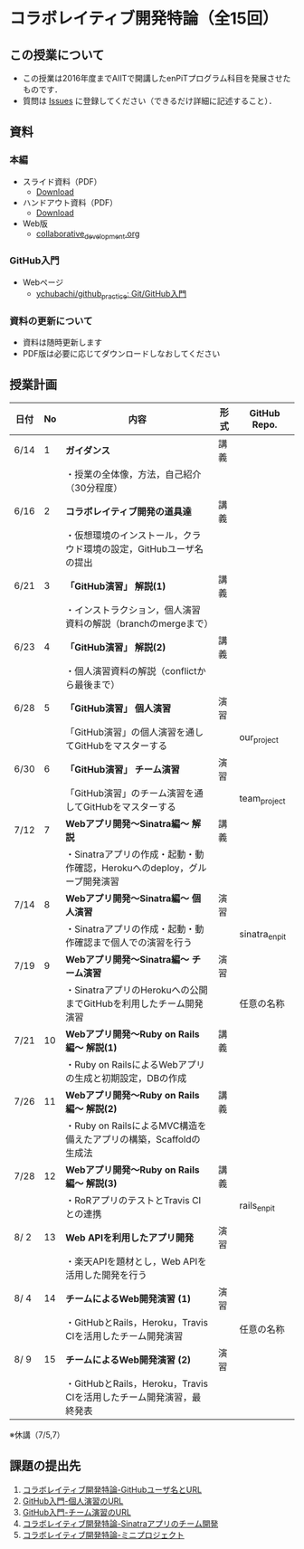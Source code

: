 * コラボレイティブ開発特論（全15回）
** この授業について
- この授業は2016年度までAIITで開講したenPiTプログラム科目を発展させたものです．
- 質問は [[https://github.com/ychubachi/collaborative_development/issues][Issues]] に登録してください（できるだけ詳細に記述すること）．

** 資料
*** 本編
    - スライド資料（PDF）
      - [[https://github.com/ychubachi/collaborative_development/raw/master/slides/collaborative_development.slide.pdf][Download]]
    - ハンドアウト資料（PDF）
      - [[https://github.com/ychubachi/collaborative_development/raw/master/slides/collaborative_development.handout.pdf][Download]]
    - Web版
      - [[https://github.com/ychubachi/collaborative_development/blob/master/slides/collaborative_development.org][collaborative_development.org]]
*** GitHub入門
    - Webページ
      - [[https://github.com/ychubachi/github_practice][ychubachi/github_practice: Git/GitHub入門]]
*** 資料の更新について
    - 資料は随時更新します
    - PDF版は必要に応じてダウンロードしなおしてください

** 授業計画

| 日付 | No | 内容                                                                      | 形式 | GitHub Repo.  |
|------+----+---------------------------------------------------------------------------+------+---------------|
| 6/14 |  1 | *ガイダンス*                                                              | 講義 |               |
|------+----+---------------------------------------------------------------------------+------+---------------|
|      |    | ・授業の全体像，方法，自己紹介（30分程度）                                |      |               |
|------+----+---------------------------------------------------------------------------+------+---------------|
| 6/16 |  2 | *コラボレイティブ開発の道具達*                                            | 講義 |               |
|------+----+---------------------------------------------------------------------------+------+---------------|
|      |    | ・仮想環境のインストール，クラウド環境の設定，GitHubユーザ名の提出        |      |               |
|------+----+---------------------------------------------------------------------------+------+---------------|
| 6/21 |  3 | *「GitHub演習」 解説(1)*                                                  | 講義 |               |
|------+----+---------------------------------------------------------------------------+------+---------------|
|      |    | ・インストラクション，個人演習資料の解説（branchのmergeまで）             |      |               |
|------+----+---------------------------------------------------------------------------+------+---------------|
| 6/23 |  4 | *「GitHub演習」 解説(2)*                                                  | 講義 |               |
|------+----+---------------------------------------------------------------------------+------+---------------|
|      |    | ・個人演習資料の解説（conflictから最後まで）                              |      |               |
|------+----+---------------------------------------------------------------------------+------+---------------|
| 6/28 |  5 | *「GitHub演習」 個人演習*                                                 | 演習 |               |
|------+----+---------------------------------------------------------------------------+------+---------------|
|      |    | 「GitHub演習」の個人演習を通してGitHubをマスターする                      |      | our_project   |
|------+----+---------------------------------------------------------------------------+------+---------------|
| 6/30 |  6 | *「GitHub演習」 チーム演習*                                               | 演習 |               |
|------+----+---------------------------------------------------------------------------+------+---------------|
|      |    | 「GitHub演習」のチーム演習を通してGitHubをマスターする                    |      | team_project  |
|------+----+---------------------------------------------------------------------------+------+---------------|
| 7/12 |  7 | *Webアプリ開発〜Sinatra編〜 解説*                                         | 講義 |               |
|------+----+---------------------------------------------------------------------------+------+---------------|
|      |    | ・Sinatraアプリの作成・起動・動作確認，Herokuへのdeploy，グループ開発演習 |      |               |
|------+----+---------------------------------------------------------------------------+------+---------------|
| 7/14 |  8 | *Webアプリ開発〜Sinatra編〜 個人演習*                                     | 演習 |               |
|------+----+---------------------------------------------------------------------------+------+---------------|
|      |    | ・Sinatraアプリの作成・起動・動作確認まで個人での演習を行う               |      | sinatra_enpit |
|------+----+---------------------------------------------------------------------------+------+---------------|
| 7/19 |  9 | *Webアプリ開発〜Sinatra編〜 チーム演習*                                   | 演習 |               |
|------+----+---------------------------------------------------------------------------+------+---------------|
|      |    | ・SinatraアプリのHerokuへの公開までGitHubを利用したチーム開発演習         |      | 任意の名称    |
|------+----+---------------------------------------------------------------------------+------+---------------|
| 7/21 | 10 | *Webアプリ開発〜Ruby on Rails編〜 解説(1)*                                | 講義 |               |
|------+----+---------------------------------------------------------------------------+------+---------------|
|      |    | ・Ruby on RailsによるWebアプリの生成と初期設定，DBの作成                  |      |               |
|------+----+---------------------------------------------------------------------------+------+---------------|
| 7/26 | 11 | *Webアプリ開発〜Ruby on Rails編〜 解説(2)*                                | 講義 |               |
|------+----+---------------------------------------------------------------------------+------+---------------|
|      |    | ・Ruby on RailsによるMVC構造を備えたアプリの構築，Scaffoldの生成法        |      |               |
|------+----+---------------------------------------------------------------------------+------+---------------|
| 7/28 | 12 | *Webアプリ開発〜Ruby on Rails編〜 解説(3)*                                | 講義 |               |
|------+----+---------------------------------------------------------------------------+------+---------------|
|      |    | ・RoRアプリのテストとTravis CIとの連携                                    |      | rails_enpit   |
|------+----+---------------------------------------------------------------------------+------+---------------|
| 8/ 2 | 13 | *Web APIを利用したアプリ開発*                                             | 演習 |               |
|------+----+---------------------------------------------------------------------------+------+---------------|
|      |    | ・楽天APIを題材とし，Web APIを活用した開発を行う                          |      |          |
|------+----+---------------------------------------------------------------------------+------+---------------|
| 8/ 4 | 14 | *チームによるWeb開発演習 (1)*                                             | 演習 |               |
|------+----+---------------------------------------------------------------------------+------+---------------|
|      |    | ・GitHubとRails，Heroku，Travis CIを活用したチーム開発演習                |      | 任意の名称    |
|------+----+---------------------------------------------------------------------------+------+---------------|
| 8/ 9 | 15 | *チームによるWeb開発演習 (2)*                                             | 演習 |               |
|------+----+---------------------------------------------------------------------------+------+---------------|
|      |    | ・GitHubとRails，Heroku，Travis CIを活用したチーム開発演習，最終発表      |      |               |
|------+----+---------------------------------------------------------------------------+------+---------------|

※休講（7/5,7）

** 課題の提出先
   1. [[https://goo.gl/forms/LOL7hOzVEKJeRk1t2][コラボレイティブ開発特論-GitHubユーザ名とURL]]
   2. [[https://goo.gl/forms/6E1RTc8nrpLQxCDs1][GitHub入門-個人演習のURL]]
   3. [[https://goo.gl/forms/t2a77rm3WB7RuiD62][GitHub入門-チーム演習のURL]]
   4. [[https://goo.gl/forms/gTRb8BLigFDKfoX13][コラボレイティブ開発特論-Sinatraアプリのチーム開発]]
   5. [[https://goo.gl/forms/mC5EmPRWIVqh8Jkh1][コラボレイティブ開発特論-ミニプロジェクト]]

# ** 連絡事項
#    - 最終日，9/24の授業終了後，懇親会をやりましょう！
#    - 出席者は名前を書いてください -> [[https://github.com/ychubachi/collaborative_development/wiki][Home]]

